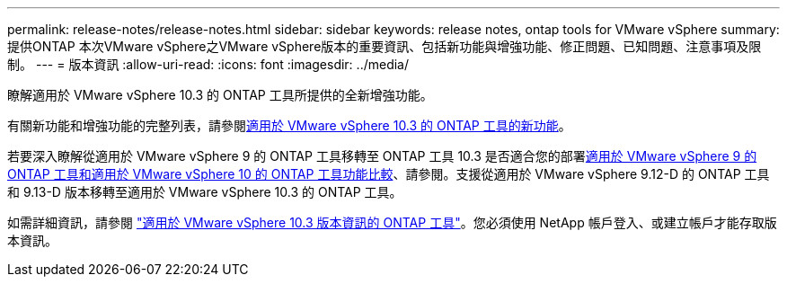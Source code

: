 ---
permalink: release-notes/release-notes.html 
sidebar: sidebar 
keywords: release notes, ontap tools for VMware vSphere 
summary: 提供ONTAP 本次VMware vSphere之VMware vSphere版本的重要資訊、包括新功能與增強功能、修正問題、已知問題、注意事項及限制。 
---
= 版本資訊
:allow-uri-read: 
:icons: font
:imagesdir: ../media/


[role="lead"]
瞭解適用於 VMware vSphere 10.3 的 ONTAP 工具所提供的全新增強功能。

有關新功能和增強功能的完整列表，請參閱xref:whats-new.adoc[適用於 VMware vSphere 10.3 的 ONTAP 工具的新功能]。

若要深入瞭解從適用於 VMware vSphere 9 的 ONTAP 工具移轉至 ONTAP 工具 10.3 是否適合您的部署xref:ontap-tools-9-ontap-tools-10-feature-comparison.adoc[適用於 VMware vSphere 9 的 ONTAP 工具和適用於 VMware vSphere 10 的 ONTAP 工具功能比較]、請參閱。支援從適用於 VMware vSphere 9.12-D 的 ONTAP 工具和 9.13-D 版本移轉至適用於 VMware vSphere 10.3 的 ONTAP 工具。

如需詳細資訊，請參閱 https://library.netapp.com/ecm/ecm_download_file/ECMLP3334864["適用於 VMware vSphere 10.3 版本資訊的 ONTAP 工具"^]。您必須使用 NetApp 帳戶登入、或建立帳戶才能存取版本資訊。
